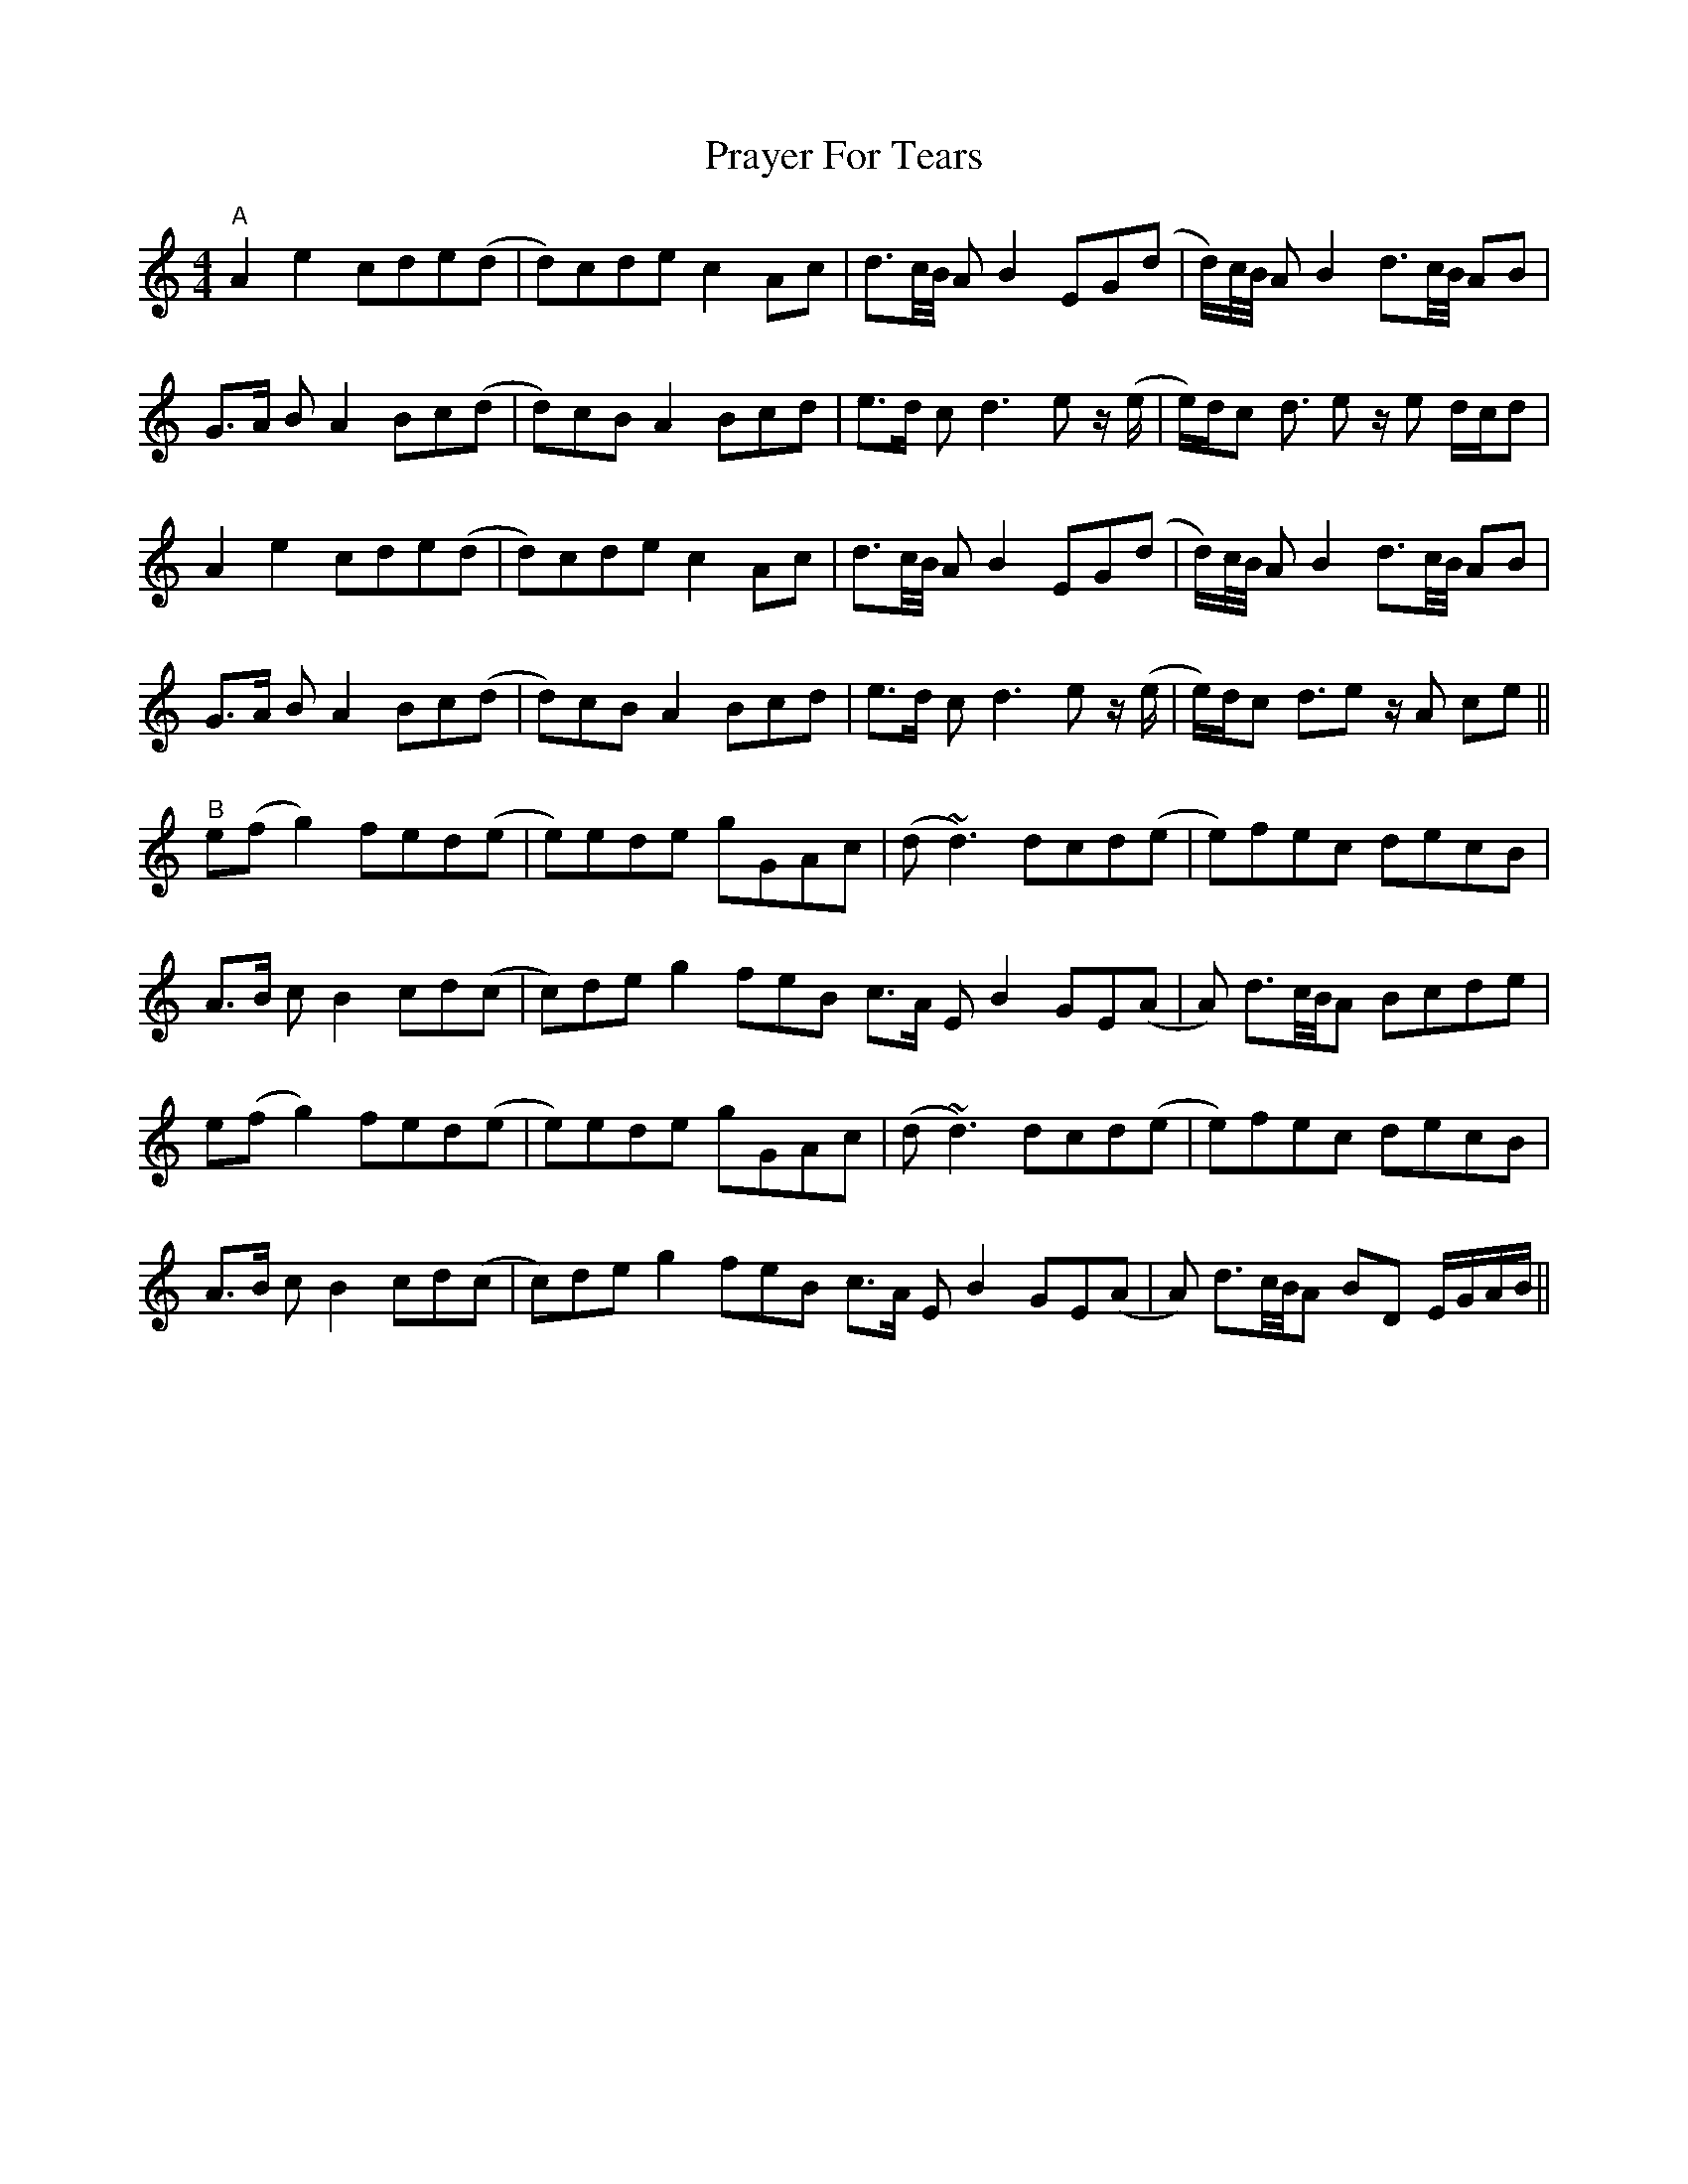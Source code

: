 X: 32927
T: Prayer For Tears
R: reel
M: 4/4
K: Aminor
"^A"A2e2 cde(d|d)cde c2Ac|d>c/B// AB2EG(d|d/)c//B// AB2d>c/B// AB|
G>A B A2 Bc(d|d)cB A2 Bcd|e>d c d3e z/ (e/|e/)d/c d> e2 z/e d/c/d|
A2e2 cde(d|d)cde c2Ac|d>c/B// AB2EG(d|d/)c//B// AB2d>c/B// AB|
G>A B A2 Bc(d|d)cB A2 Bcd|e>d c d3e z/ (e/|e/)d/c d>e2 z/A ce||^
"^B"e(fg2)fed(e|e)ede gGAc|(d~d3) dcd(e|e)fec decB|
A>B cB2 cd(c|c)de g2 feB c>A EB2 GE(A|A) d>c/B//A Bcde|
e(fg2)fed(e|e)ede gGAc|(d~d3) dcd(e|e)fec decB|
A>B cB2 cd(c|c)de g2 feB c>A EB2 GE(A|A) d>c/B//A BD E/G/A/B/||

